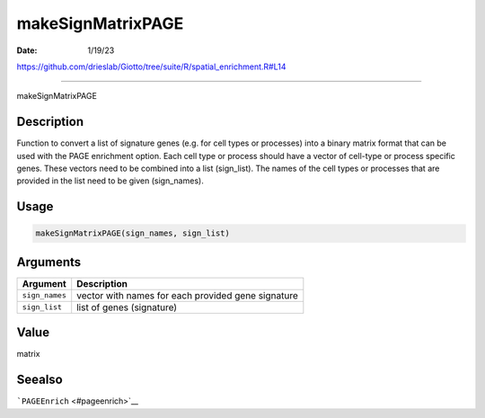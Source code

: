 ==================
makeSignMatrixPAGE
==================

:Date: 1/19/23

https://github.com/drieslab/Giotto/tree/suite/R/spatial_enrichment.R#L14



======================

makeSignMatrixPAGE

Description
-----------

Function to convert a list of signature genes (e.g. for cell types or
processes) into a binary matrix format that can be used with the PAGE
enrichment option. Each cell type or process should have a vector of
cell-type or process specific genes. These vectors need to be combined
into a list (sign_list). The names of the cell types or processes that
are provided in the list need to be given (sign_names).

Usage
-----

.. code:: r

   makeSignMatrixPAGE(sign_names, sign_list)

Arguments
---------

+-------------------------------+--------------------------------------+
| Argument                      | Description                          |
+===============================+======================================+
| ``sign_names``                | vector with names for each provided  |
|                               | gene signature                       |
+-------------------------------+--------------------------------------+
| ``sign_list``                 | list of genes (signature)            |
+-------------------------------+--------------------------------------+

Value
-----

matrix

Seealso
-------

```PAGEEnrich`` <#pageenrich>`__

